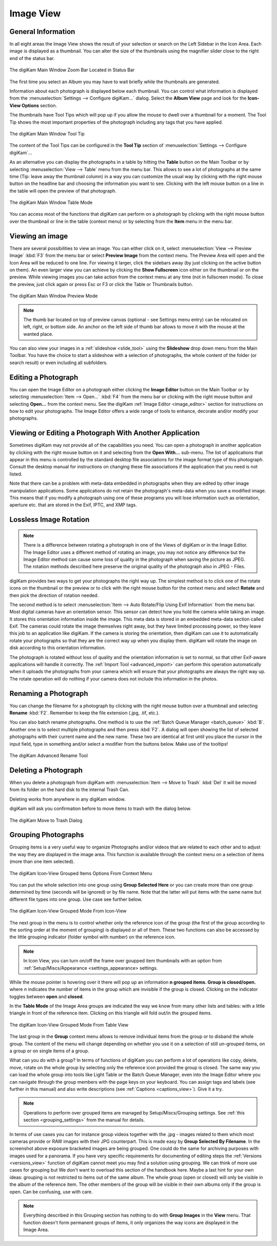 .. meta::
   :description: digiKam Main Window Image View
   :keywords: digiKam, documentation, user manual, photo management, open source, free, learn, easy, image, view, tool-tip, table, group

.. metadata-placeholder

   :authors: - digiKam Team

   :license: see Credits and License page for details (https://docs.digikam.org/en/credits_license.html)

.. _image_view:

Image View
----------

General Information
~~~~~~~~~~~~~~~~~~~

In all eight areas the Image View shows the result of your selection or search on the Left Sidebar in the Icon Area. Each image is displayed as a thumbnail. You can alter the size of the thumbnails using the magnifier slider close to the right end of the status bar.

.. figure:: images/mainwindow_zoombuttons.webp
    :alt:
    :align: center

    The digiKam Main Window Zoom Bar Located in Status Bar

The first time you select an Album you may have to wait briefly while the thumbnails are generated.

Information about each photograph is displayed below each thumbnail. You can control what information is displayed from the :menuselection:`Settings --> Configure digiKam...` dialog. Select the **Album View** page and look for the **Icon-View Options** section.

The thumbnails have Tool Tips which will pop up if you allow the mouse to dwell over a thumbnail for a moment. The Tool Tip shows the most important properties of the photograph including any tags that you have applied.

.. figure:: images/mainwindow_tooltip.webp
    :alt:
    :align: center

    The digiKam Main Window Tool Tip

The content of the Tool Tips can be configured in the **Tool Tip** section of :menuselection:`Settings --> Configure digiKam`...

As an alternative you can display the photographs in a table by hitting the **Table** button on the Main Toolbar or by selecting :menuselection:`View --> Table` menu from the menu bar. This allows to see a lot of photographs at the same time (Tip: leave away the thumbnail column) in a way you can customize the usual way by clicking with the right mouse button on the headline bar and choosing the information you want to see. Clicking with the left mouse button on a line in the table will open the preview of that photograph.

.. figure:: images/mainwindow_table_view.webp
    :alt:
    :align: center

    The digiKam Main Window Table Mode

You can access most of the functions that digiKam can perform on a photograph by clicking with the right mouse button over the thumbnail or line in the table (context menu) or by selecting from the **Item** menu in the menu bar.

.. _viewing_photograph:

Viewing an image
~~~~~~~~~~~~~~~~

.. |icon_fullscreen| image:: images/mainwindow_icon_fullscreen.webp

There are several possibilities to view an image. You can either click on it, select :menuselection:`View --> Preview Image` :kbd:`F3` from the menu bar or select **Preview Image** from the context menu. The Preview Area will open and the Icon Area will be reduced to one line. For viewing it larger, click the sidebars away (by just clicking on the active button on them). An even larger view you can achieve by clicking the **Show Fullscreen** icon |icon_fullscreen| either on the thumbnail or on the preview. While viewing images you can take action from the context menu at any time (not in fullscreen mode). To close the preview, just click again or press Esc or F3 or click the Table or Thumbnails button.

.. figure:: images/mainwindow_preview.webp
    :alt:
    :align: center

    The digiKam Main Window Preview Mode

.. note::

    The thumb bar located on top of preview canvas (optional - see Settings menu entry) can be relocated on left, right, or bottom side. An anchor on the left side of thumb bar allows to move it with the mouse at the wanted place.

You can also view your images in a :ref:`slideshow <slide_tool>` using the **Slideshow** drop down menu from the Main Toolbar. You have the choice to start a slideshow with a selection of photographs, the whole content of the folder (or search result) or even including all subfolders.

.. _editing_photograph:

Editing a Photograph
~~~~~~~~~~~~~~~~~~~~

You can open the Image Editor on a photograph either clicking the **Image Editor** button on the Main Toolbar or by selecting :menuselection:`Item --> Open...` :kbd:`F4` from the menu bar or clicking with the right mouse button and selecting **Open...** from the context menu. See the digiKam :ref:`Image Editor <image_editor>` section for instructions on how to edit your photographs. The Image Editor offers a wide range of tools to enhance, decorate and/or modify your photographs.

.. _editing_external:

Viewing or Editing a Photograph With Another Application
~~~~~~~~~~~~~~~~~~~~~~~~~~~~~~~~~~~~~~~~~~~~~~~~~~~~~~~~

Sometimes digiKam may not provide all of the capabilities you need. You can open a photograph in another application by clicking with the right mouse button on it and selecting from the **Open With...** sub-menu. The list of applications that appear in this menu is controlled by the standard desktop file associations for the image format type of this photograph. Consult the desktop manual for instructions on changing these file associations if the application that you need is not listed.

Note that there can be a problem with meta-data embedded in photographs when they are edited by other image manipulation applications. Some applications do not retain the photograph's meta-data when you save a modified image. This means that if you modify a photograph using one of these programs you will lose information such as orientation, aperture etc. that are stored in the Exif, IPTC, and XMP tags.

.. _lossless_rotation:

Lossless Image Rotation
~~~~~~~~~~~~~~~~~~~~~~~

.. note::

     There is a difference between rotating a photograph in one of the Views of digiKam or in the Image Editor. The Image Editor uses a different method of rotating an image, you may not notice any difference but the Image Editor method can cause some loss of quality in the photograph when saving the picture as JPEG. The rotation methods described here preserve the original quality of the photograph also in JPEG - Files.

digiKam provides two ways to get your photographs the right way up. The simplest method is to click one of the rotate icons on the thumbnail or the preview or to click with the right mouse button for the context menu and select **Rotate** and then pick the direction of rotation needed.

The second method is to select :menuselection:`Item --> Auto Rotate/Flip Using Exif Information` from the menu bar. Most digital cameras have an orientation sensor. This sensor can detect how you hold the camera while taking an image. It stores this orientation information inside the image. This meta data is stored in an embedded meta-data section called Exif. The cameras could rotate the image themselves right away, but they have limited processing power, so they leave this job to an application like digiKam. If the camera is storing the orientation, then digiKam can use it to automatically rotate your photographs so that they are the correct way up when you display them. digiKam will rotate the image on disk according to this orientation information.

The photograph is rotated without loss of quality and the orientation information is set to normal, so that other Exif-aware applications will handle it correctly. The :ref:`Import Tool <advanced_import>` can perform this operation automatically when it uploads the photographs from your camera which will ensure that your photographs are always the right way up. The rotate operation will do nothing if your camera does not include this information in the photos.

.. _renaming_photograph:

Renaming a Photograph
~~~~~~~~~~~~~~~~~~~~~

You can change the filename for a photograph by clicking with the right mouse button over a thumbnail and selecting **Rename** :kbd:`F2`. Remember to keep the file extension (.jpg, .tif, etc.).

You can also batch rename photographs. One method is to use the :ref:`Batch Queue Manager <batch_queue>` :kbd:`B`. Another one is to select multiple photographs and then press :kbd:`F2`. A dialog will open showing the list of selected photographs with their current name and the new name. These two are identical at first until you place the cursor in the input field, type in something and/or select a modifier from the buttons below. Make use of the tooltips!

.. figure:: images/mainwindow_advanced_rename.webp
    :alt:
    :align: center

    The digiKam Advanced Rename Tool

.. _deleting_photograph:

Deleting a Photograph
~~~~~~~~~~~~~~~~~~~~~

When you delete a photograph from digiKam with :menuselection:`Item --> Move to Trash` :kbd:`Del` it will be moved from its folder on the hard disk to the internal Trash Can.

Deleting works from anywhere in any digiKam window.

digiKam will ask you confirmation before to move items to trash with the dialog below.

.. figure:: images/mainwindow_move_trash.webp
    :alt:
    :align: center

    The digiKam Move to Trash Dialog

.. _grouping_photograph:

Grouping Photographs
~~~~~~~~~~~~~~~~~~~~

Grouping items is a very useful way to organize Photographs and/or videos that are related to each other and to adjust the way they are displayed in the image area. This function is available through the context menu on a selection of items (more than one item selected).

.. figure:: images/mainwindow_group_menu.webp
    :alt:
    :align: center

    The digiKam Icon-View Grouped Items Options From Context Menu

You can put the whole selection into one group using **Group Selected Here** or you can create more than one group determined by time (seconds will be ignored) or by file name. Note that the latter will put items with the same name but different file types into one group. Use case see further below.

.. figure:: images/mainwindow_grouped_items.webp
    :alt:
    :align: center

    The digiKam Icon-View Grouped Mode From Icon-View

The next group in the menu is to control whether only the reference icon of the group (the first of the group according to the sorting order at the moment of grouping) is displayed or all of them. These two functions can also be accessed by the little grouping indicator (folder symbol with number) on the reference icon.

.. note::

    In Icon View, you can turn on/off the frame over goupped item thumbnails with an option from :ref:`Setup/Miscs/Appearance <settings_appearance> settings. 

While the mouse pointer is hovering over it there will pop up an information **n grouped items. Group is closed/open.** where *n* indicates the number of items in the group which are invisible if the group is closed. Clicking on the indicator toggles between **open** and **closed**.

In the **Table Mode** of the Image Area groups are indicated the way we know from many other lists and tables: with a little triangle in front of the reference item. Clicking on this triangle will fold out/in the grouped items.

.. figure:: images/mainwindow_grouped_table.webp
    :alt:
    :align: center

    The digiKam Icon-View Grouped Mode From Table View

The last group in the **Group** context menu allows to remove individual items from the group or to disband the whole group. The content of the menu will change depending on whether you use it on a selection of still un-grouped items, on a group or on single items of a group.

What can you do with a group? In terms of functions of digiKam you can perform a lot of operations like copy, delete, move, rotate on the whole group by selecting only the reference icon provided the group is closed. The same way you can load the whole group into tools like Light Table or the Batch Queue Manager, even into the Image Editor where you can navigate through the group members with the page keys on your keyboard. You can assign tags and labels (see further in this manual) and also write descriptions (see :ref:`Captions <captions_view>`). Give it a try.

.. note::

    Operations to perform over grouped items are managed by Setup/Miscs/Grouping settings. See :ref:`this section <grouping_settings>` from the manual for details. 

In terms of use cases you can for instance group videos together with the .jpg - images related to them which most cameras provide or RAW images with their JPG counterpart. This is made easy by **Group Selected By Filename**. In the screenshot above exposure bracketed images are being grouped. One could do the same for archiving purposes with images used for a panorama. If you have very specific requirements for documenting of editing steps the :ref:`Versions <versions_view>` function of digiKam cannot meet you may find a solution using grouping. We can think of more use cases for grouping but We don't want to overload this section of the handbook here. Maybe a last hint for your own ideas: grouping is not restricted to items out of the same album. The whole group (open or closed) will only be visible in the album of the reference item. The other members of the group will be visible in their own albums only if the group is open. Can be confusing, use with care.

.. note::

     Everything described in this Grouping section has nothing to do with **Group Images** in the **View** menu. That function doesn't form permanent groups of items, it only organizes the way icons are displayed in the Image Area.
